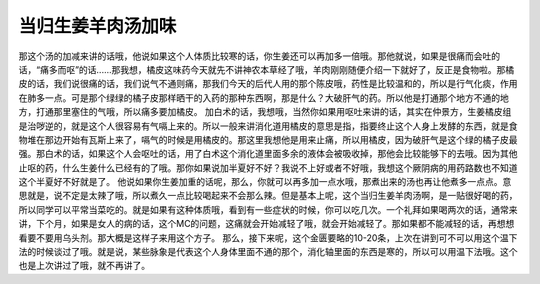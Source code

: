 当归生姜羊肉汤加味
========================

那这个汤的加减来讲的话哦，他说如果这个人体质比较寒的话，你生姜还可以再加多一倍哦。那他就说，如果是很痛而会吐的话，“痛多而呕”的话......那我想，橘皮这味药今天就先不讲神农本草经了哦，羊肉刚刚随便介绍一下就好了，反正是食物啦。那橘皮的话，我们说很痛的话，我们说气不通则痛，那我们今天的后代人用的那个陈皮哦，药性是比较温和的，所以是行气化痰，作用在肺多一点。可是那个绿绿的橘子皮那样晒干的入药的那种东西啊，那是什么？大破肝气的药。所以他是打通那个地方不通的地方，打通那里塞住的气哦，所以痛多要加橘皮。
加白术的话，我想哦，当然你如果用呕吐来讲的话，其实在仲景方，生姜橘皮组是治哕逆的，就是这个人很容易有气嗝上来的。所以一般来讲消化道用橘皮的意思是指，指要终止这个人身上发酵的东西，就是食物堆在那边开始有瓦斯上来了，嗝气的时候是用橘皮的。那这里我想他是用来止痛，所以用橘皮，因为破肝气是这个绿的橘子皮最强。那白术的话，如果这个人会呕吐的话，用了白术这个消化道里面多余的液体会被吸收掉，那他会比较能够下的去哦。因为其他止呕的药，什么生姜什么已经有的了哦。那你如果说加半夏好不好？我说不上好或者不好哦，我想这个厥阴病的用药路数也不知道这个半夏好不好就是了。
他说如果你生姜加重的话呢，那么，你就可以再多加一点水哦，那煮出来的汤也再让他煮多一点点。意思就是，说不定是太辣了哦，所以煮久一点比较喝起来不会那么辣。但是基本上呢，这个当归生姜羊肉汤啊，是一贴很好喝的药，所以同学可以平常当菜吃的。就是如果有这种体质哦，看到有一些症状的时候，你可以吃几次。一个礼拜如果喝两次的话，通常来讲，下个月，如果是女人的病的话，这个MC的问题，这痛就会开始减轻了哦，就会开始减轻了。那如果都不能减轻的话，再想想看要不要用乌头剂。那大概是这样子来用这个方子。
那么，接下来呢，这个金匮要略的10-20条，上次在讲到可不可以用这个温下法的时候谈过了哦。就是说，某些脉象是代表这个人身体里面不通的那个，消化轴里面的东西是寒的，所以可以用温下法哦。这个也是上次讲过了哦，就不再讲了。
